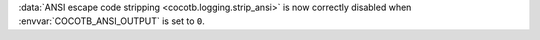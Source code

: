 :data:`ANSI escape code stripping <cocotb.logging.strip_ansi>` is now correctly disabled when :envvar:`COCOTB_ANSI_OUTPUT` is set to ``0``.
